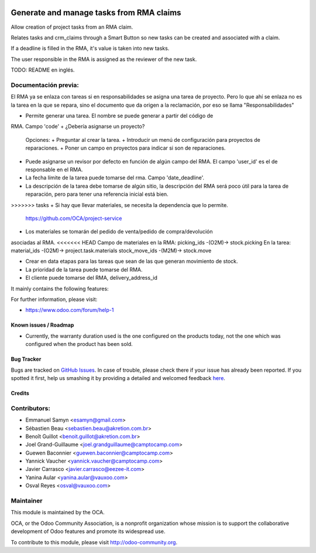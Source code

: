 .. image:: https://img.shields.io/badge/licence-AGPL--3-blue.svg
   :target: http://www.gnu.org/licenses/agpl-3.0-standalone.html
   :alt: License: AGPL-3

=========================================
Generate and manage tasks from RMA claims
=========================================

Allow creation of project tasks from an RMA claim. 

Relates tasks and crm_claims through a Smart Button so new tasks can be created
and associated with a claim.

If a deadline is filled in the RMA, it's value is taken into new tasks.

The user responsible in the RMA is assigned as the reviewer of the new task.


TODO: README en inglés.

Documentación previa:
---------------------

El RMA ya se enlaza con tareas si en responsabilidades se asigna una tarea de
proyecto. Pero lo que ahí se enlaza no es la tarea en la que se repara, sino
el documento que da origen a la reclamación, por eso se llama 
"Responsabilidades"

+ Permite generar una tarea. El nombre se puede generar a partir del código de
RMA. Campo 'code'
+ ¿Debería asignarse un proyecto?
  Opciones:
  + Preguntar al crear la tarea.
  + Introducir un menú de configuración para proyectos de reparaciones.
  + Poner un campo en proyectos para indicar si son de reparaciones.
+ Puede asignarse un revisor por defecto en función de algún campo del RMA.
  El campo 'user_id' es el de responsable en el RMA.
+ La fecha límite de la tarea puede tomarse del rma.
  Campo 'date_deadline'.
+ La descripción de la tarea debe tomarse de algún sitio, la descripción del 
  RMA será poco útil para la tarea de reparación, pero para tener una referencia
  inicial está bien.
>>>>>>> tasks
+ Si hay que llevar materiales, se necesita la dependencia que lo permite.
  https://github.com/OCA/project-service
+ Los materiales se tomarán del pedido de venta/pedido de compra/devolución
asociadas al RMA.
<<<<<<< HEAD
Campo de materiales en la RMA:
picking_ids -(O2M)-> stock.picking
En la tarea:
material_ids  -(O2M)-> project.task.materials
stock_move_ids -(M2M)-> stock.move

+ Crear en data etapas para las tareas que sean de las que generan movimiento
  de stock. 
+ La prioridad de la tarea puede tomarse del RMA.
+ El cliente puede tomarse del RMA, delivery_address_id



It mainly contains the following features:


For further information, please visit:

* https://www.odoo.com/forum/help-1

Known issues / Roadmap
======================

* Currently, the warranty duration used is the one configured on the
  products today, not the one which was configured when the product
  has been sold.

Bug Tracker
===========

Bugs are tracked on `GitHub Issues <https://github.com/OCA/rma/issues>`_.
In case of trouble, please check there if your issue has already been reported.
If you spotted it first, help us smashing it by providing a detailed and welcomed feedback
`here <https://github.com/OCA/rma/issues/new?body=module:%20crm_claim_rma%0Aversion:%208.0%0A%0A**Steps%20to%20reproduce**%0A-%20...%0A%0A**Current%20behavior**%0A%0A**Expected%20behavior**>`_.


Credits
=======

Contributors:
-------------

* Emmanuel Samyn <esamyn@gmail.com>
* Sébastien Beau <sebastien.beau@akretion.com.br>
* Benoît Guillot <benoit.guillot@akretion.com.br>
* Joel Grand-Guillaume <joel.grandguillaume@camptocamp.com>
* Guewen Baconnier <guewen.baconnier@camptocamp.com>
* Yannick Vaucher <yannick.vaucher@camptocamp.com>
* Javier Carrasco <javier.carrasco@eezee-it.com>
* Yanina Aular <yanina.aular@vauxoo.com>
* Osval Reyes <osval@vauxoo.com>

Maintainer
----------

.. image:: https://odoo-community.org/logo.png
   :alt: Odoo Community Association
   :target: https://odoo-community.org

This module is maintained by the OCA.

OCA, or the Odoo Community Association, is a nonprofit organization whose
mission is to support the collaborative development of Odoo features and
promote its widespread use.

To contribute to this module, please visit http://odoo-community.org.
